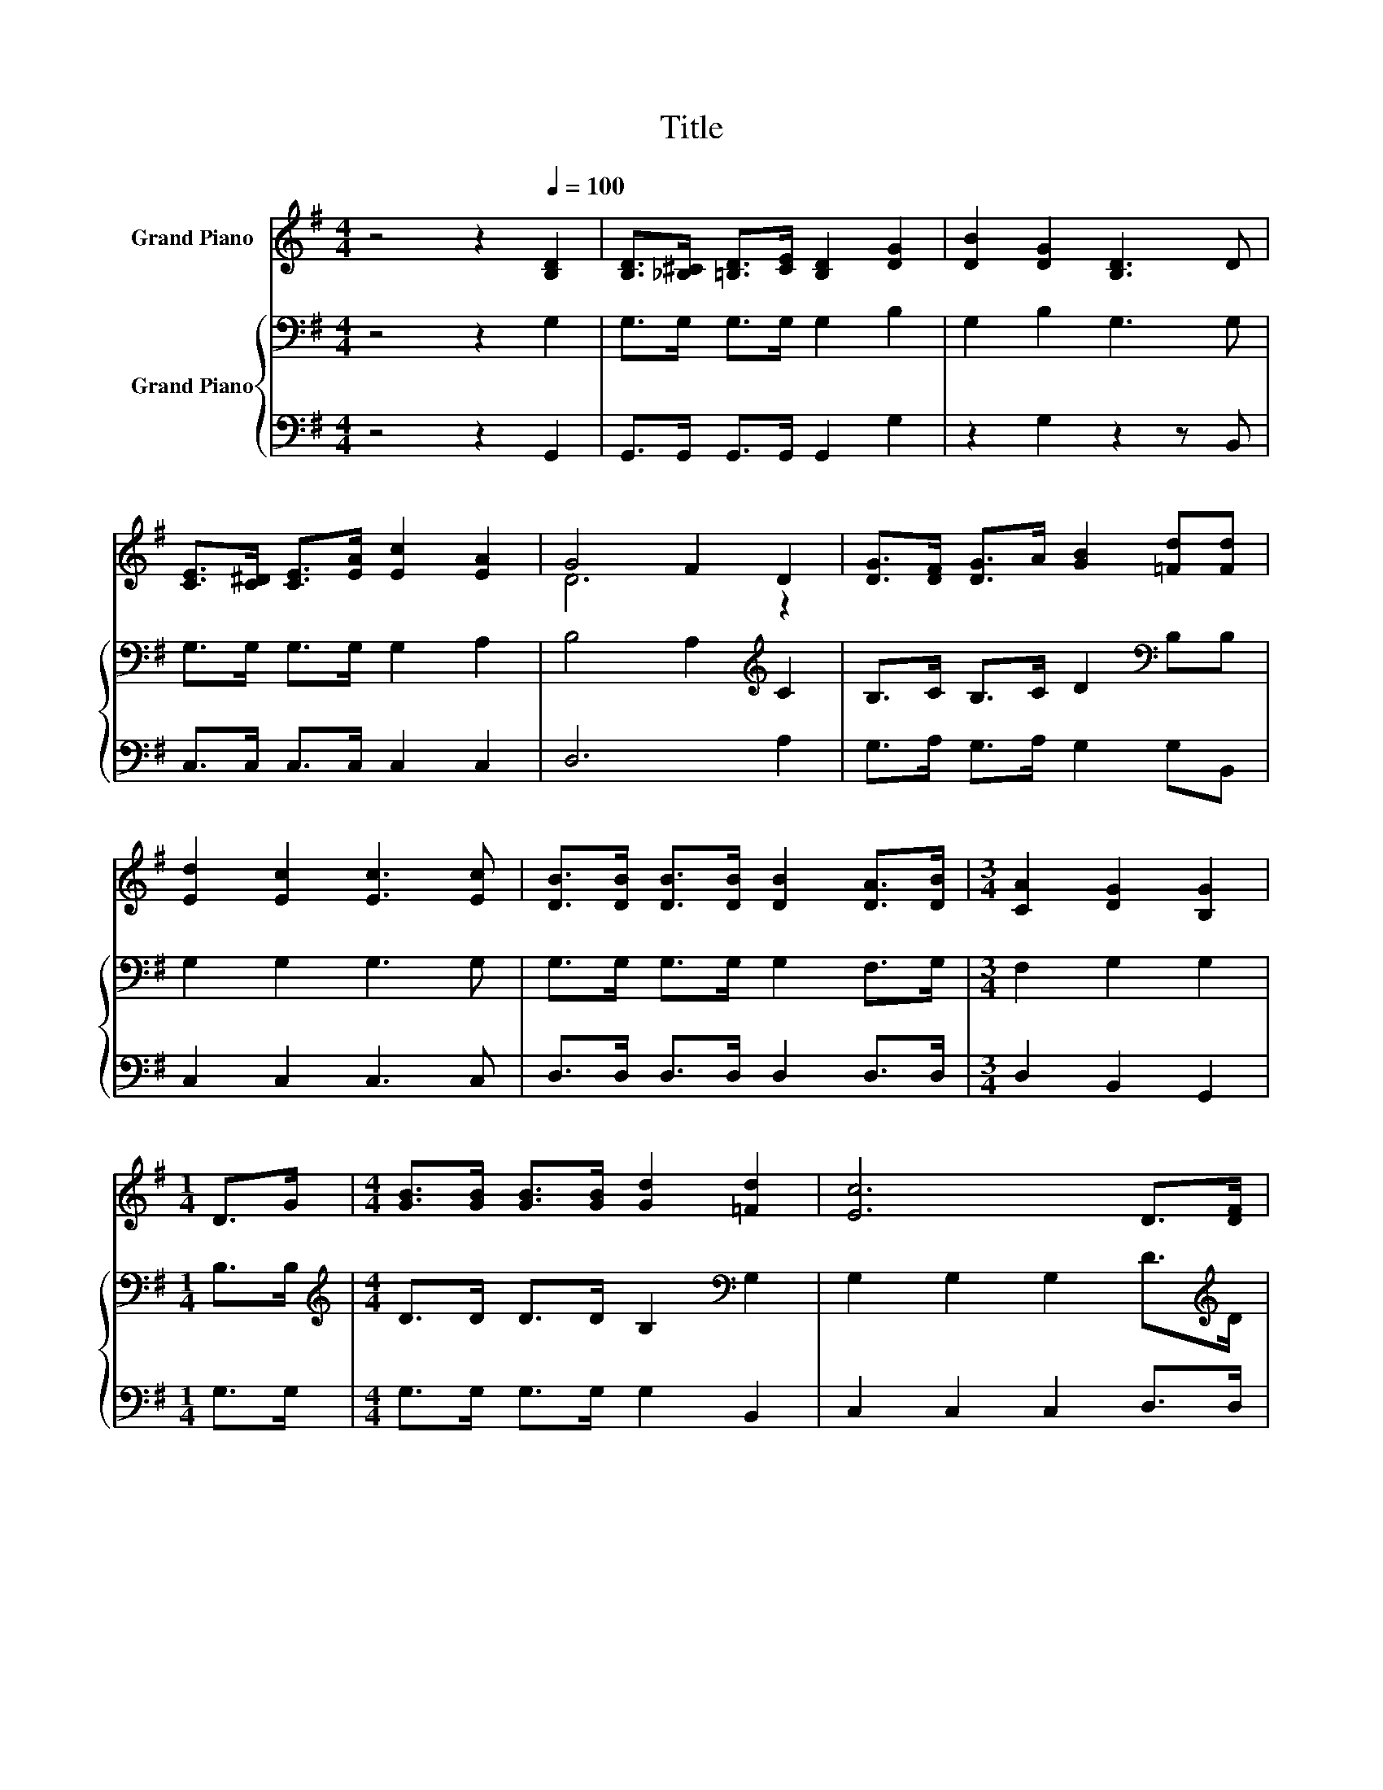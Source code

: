 X:1
T:Title
%%score ( 1 2 ) { 3 | 4 }
L:1/8
M:4/4
K:G
V:1 treble nm="Grand Piano"
V:2 treble 
V:3 bass nm="Grand Piano"
V:4 bass 
V:1
 z4 z2[Q:1/4=100] [B,D]2 | [B,D]>[_B,^C] [=B,D]>[CE] [B,D]2 [DG]2 | [DB]2 [DG]2 [B,D]3 D | %3
 [CE]>[C^D] [CE]>[EA] [Ec]2 [EA]2 | G4 F2 D2 | [DG]>[DF] [DG]>A [GB]2 [=Fd][Fd] | %6
 [Ed]2 [Ec]2 [Ec]3 [Ec] | [DB]>[DB] [DB]>[DB] [DB]2 [DA]>[DB] |[M:3/4] [CA]2 [DG]2 [B,G]2 | %9
[M:1/4] D>G |[M:4/4] [GB]>[GB] [GB]>[GB] [Gd]2 [=Fd]2 | [Ec]6 D>[DF] | %12
 [FA]>[FA] [FA]>[FA] [Ac]2 [Ac]2 | [GB]6 D>D | [DB]>[DB] [DB]>[GB] [Gd]2 [GB]2 | %15
 [Gc]>[Gc] [Ec]>[Ec] [CE]2 [CE]>[C^D] | [B,D]>[B,D] [B,D]>[B,D] [Dd]>[DB] [DA]>D | %17
[M:3/4] [DG]2 [EG]2 [DG]2 |] %18
V:2
 x8 | x8 | x8 | x8 | D6 z2 | x8 | x8 | x8 |[M:3/4] x6 |[M:1/4] x2 |[M:4/4] x8 | x8 | x8 | x8 | x8 | %15
 x8 | x8 |[M:3/4] x6 |] %18
V:3
 z4 z2 G,2 | G,>G, G,>G, G,2 B,2 | G,2 B,2 G,3 G, | G,>G, G,>G, G,2 A,2 | B,4 A,2[K:treble] C2 | %5
 B,>C B,>C D2[K:bass] B,B, | G,2 G,2 G,3 G, | G,>G, G,>G, G,2 F,>G, |[M:3/4] F,2 G,2 G,2 | %9
[M:1/4] B,>B, |[M:4/4][K:treble] D>D D>D B,2[K:bass] G,2 | G,2 G,2 G,2 D>[K:treble]D | %12
 D>D D>D D2 D2 | D2 D2 D2[K:bass] B,>A, | G,>G, G,>G, B,2[K:treble] D2 | %15
 C>C G,>G,[K:bass] G,2 G,>G, | G,>G, G,>G, B,>G, F,>D |[M:3/4] B,2 C2 B,2 |] %18
V:4
 z4 z2 G,,2 | G,,>G,, G,,>G,, G,,2 G,2 | z2 G,2 z2 z B,, | C,>C, C,>C, C,2 C,2 | D,6 A,2 | %5
 G,>A, G,>A, G,2 G,B,, | C,2 C,2 C,3 C, | D,>D, D,>D, D,2 D,>D, |[M:3/4] D,2 B,,2 G,,2 | %9
[M:1/4] G,>G, |[M:4/4] G,>G, G,>G, G,2 B,,2 | C,2 C,2 C,2 D,>D, | D,>D, D,>D, D,2 D,2 | %13
 G,2 G,2 G,2 G,>F, | z4 G,2 G,2 | C,>C, C,>C, C,2 C,>C, | D,>D, D,>D, D,>D, D,>D, | %17
[M:3/4] [G,,G,]2 [G,,G,]2 [G,,G,]2 |] %18

